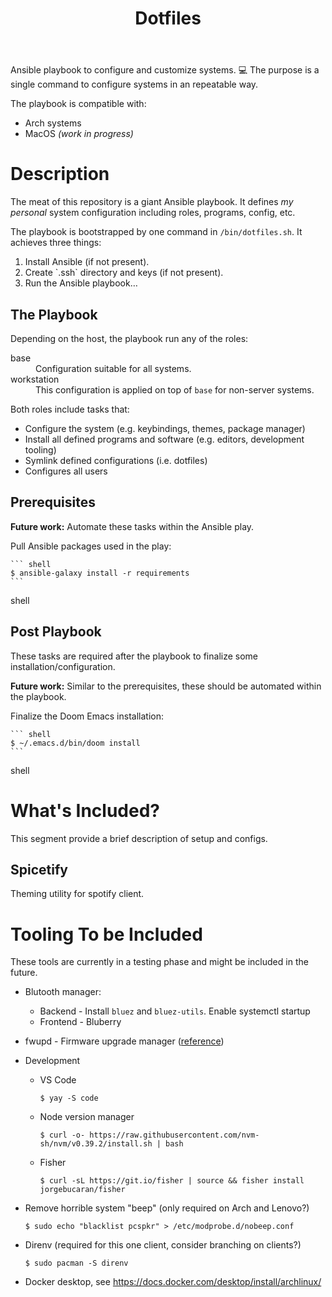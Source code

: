 #+TITLE: Dotfiles

Ansible playbook to configure and customize systems. 💻
The purpose is a single command to configure systems in an repeatable way.

The playbook is compatible with:

- Arch systems
- MacOS /(work in progress)/

* Description

The meat of this repository is a giant Ansible playbook.
It defines /my personal/ system configuration including roles, programs, config, etc.

The playbook is bootstrapped by one command in ~/bin/dotfiles.sh~.
It achieves three things:

1. Install Ansible (if not present).
2. Create `.ssh` directory and keys (if not present).
3. Run the Ansible playbook...

** The Playbook

Depending on the host, the playbook run any of the roles:

- base :: Configuration suitable for all systems.
- workstation :: This configuration is applied on top of =base= for non-server systems.

Both roles include tasks that:
- Configure the system (e.g. keybindings, themes, package manager)
- Install all defined programs and software (e.g. editors, development tooling)
- Symlink defined configurations (i.e. dotfiles)
- Configures all users

** Prerequisites

*Future work:* Automate these tasks within the Ansible play.

Pull Ansible packages used in the play:

#+BEGIN_SRC shell
``` shell
$ ansible-galaxy install -r requirements
```
#+END_SRC shell

** Post Playbook

These tasks are required after the playbook to finalize some installation/configuration.

*Future work:* Similar to the prerequisites, these should be automated within the playbook.

Finalize the Doom Emacs installation:

#+BEGIN_SRC shell
``` shell
$ ~/.emacs.d/bin/doom install
```
#+END_SRC shell

* What's Included?

This segment provide a brief description of setup and configs.

** Spicetify

Theming utility for spotify client.

* Tooling To be Included

These tools are currently in a testing phase and might be included in the future.

- Blutooth manager:
  - Backend - Install =bluez= and =bluez-utils=. Enable systemctl startup
  - Frontend - Bluberry
- fwupd - Firmware upgrade manager ([[https://bbs.archlinux.org/viewtopic.php?pid=2062449#p2062449][reference]])
- Development
  - VS Code
    #+BEGIN_SRC shell
    $ yay -S code
    #+END_SRC
  - Node version manager
    #+BEGIN_SRC shell
    $ curl -o- https://raw.githubusercontent.com/nvm-sh/nvm/v0.39.2/install.sh | bash
    #+END_SRC
  - Fisher
    #+BEGIN_SRC shell
    $ curl -sL https://git.io/fisher | source && fisher install jorgebucaran/fisher
    #+END_SRC
- Remove horrible system "beep" (only required on Arch and Lenovo?)
  #+BEGIN_SRC shell
  $ sudo echo "blacklist pcspkr" > /etc/modprobe.d/nobeep.conf
  #+END_SRC
- Direnv (required for this one client, consider branching on clients?)
  #+BEGIN_SRC shell
  $ sudo pacman -S direnv
  #+END_SRC
- Docker desktop, see https://docs.docker.com/desktop/install/archlinux/
